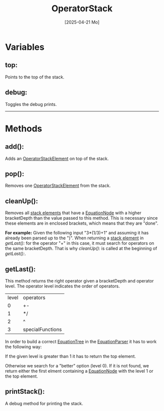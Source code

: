 #+title: OperatorStack
#+date: [2025-04-21 Mo]

* Variables
** top:
Points to the top of the stack.
** debug:
Toggles the debug prints.
-----
* Methods
** add():
Adds an [[./OperatorStackElement.html][OperatorStackElement]] on top of the stack.
** pop():
Removes one [[./OperatorStackElement.html][OperatorStackElement]] from the stack.
** cleanUp():
Removes all [[./OperatorStackElement.html][stack elements]] that have a [[./../EquationTree/EquationNode.html][EquationNode]] with a higher bracketDepth than the value passed to this method.
This is necessary since these elements are in enclosed brackets, which means that they are "done".

*For example:*
Given the following input "3*(1/3)+1" and assuming it has already been parsed up to the ")".
When returning a [[./OperatorStackElement.html][stack element]] in [[getLast():]] for the operator "+" in this case, it must search for operators on the same bracketDepth.
That is why [[cleanUp():]] is called at the beginning of [[getLast():]].

** getLast():
This method returns the right operator given a bracketDepth and operator level. The operator level indicates the order of operators.

| level | operators        |
|     0 | +-               |
|     1 | */               |
|     2 | ^                |
|     3 | specialFunctions |

In order to build a correct [[./../EquationTree/EquationTree.html][EquationTree]] in the [[./EquationParser.html][EquationParser]] it has to work the following way:

If the given level is greater than 1 it has to return the top element.

Otherwise we search for a "better" option (level 0).
If it is not found, we return either the first elment containing a [[./../EquationTree/EquationNode.html][EquationNode]] with the level 1 or the top element.

** printStack():
A debug method for printing the stack.
